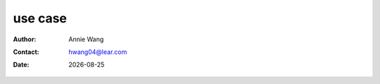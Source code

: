 .. title

#############
use case
#############


.. subtitle
 ***************
 subtitle
 ***************

:Author: |aw_name|
:Contact: |aw_email|
:date: |date|

.. 
 :revision: 

.. :backlinks:"entry" or "top" or "none"
 .. section-numbering::
   :depth: 6
   :start: 1
   :prefix:
   :suffix:

.. contents:: contents
   :depth: 6
   :backlinks: entry
   :local:

.. |date| date::
.. |aw_email| replace:: hwang04@lear.com
.. |aw_name| replace:: Annie Wang

.. .. default-role:: superscript

.. 
 use case 1
 ======================
